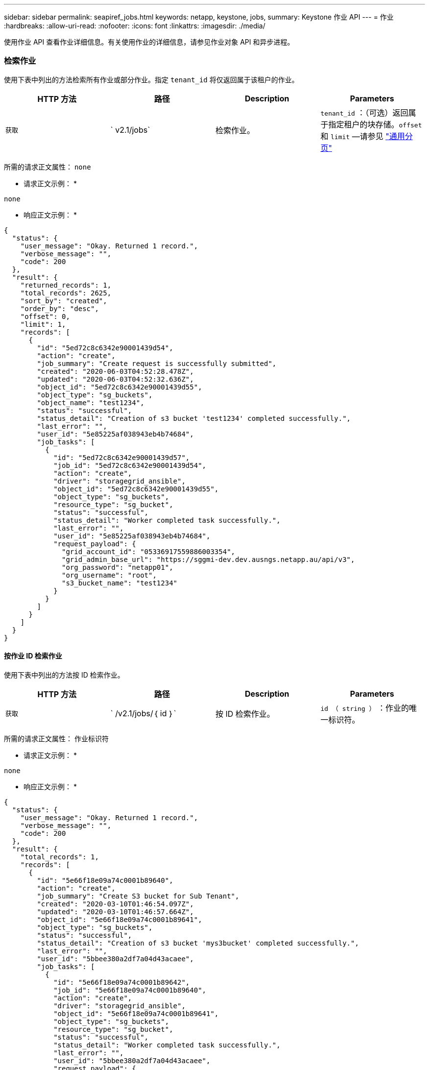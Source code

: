 ---
sidebar: sidebar 
permalink: seapiref_jobs.html 
keywords: netapp, keystone, jobs, 
summary: Keystone 作业 API 
---
= 作业
:hardbreaks:
:allow-uri-read: 
:nofooter: 
:icons: font
:linkattrs: 
:imagesdir: ./media/


[role="lead"]
使用作业 API 查看作业详细信息。有关使用作业的详细信息，请参见作业对象 API 和异步进程。



=== 检索作业

使用下表中列出的方法检索所有作业或部分作业。指定 `tenant_id` 将仅返回属于该租户的作业。

|===
| HTTP 方法 | 路径 | Description | Parameters 


| `获取` | ` v2.1/jobs` | 检索作业。 | `tenant_id` ：（可选）返回属于指定租户的块存储。`offset` 和 `limit` —请参见 link:seapiref_netapp_service_engine_rest_apis.html#pagination>["通用分页"] 
|===
所需的请求正文属性： `none`

* 请求正文示例： *

....
none
....
* 响应正文示例： *

....
{
  "status": {
    "user_message": "Okay. Returned 1 record.",
    "verbose_message": "",
    "code": 200
  },
  "result": {
    "returned_records": 1,
    "total_records": 2625,
    "sort_by": "created",
    "order_by": "desc",
    "offset": 0,
    "limit": 1,
    "records": [
      {
        "id": "5ed72c8c6342e90001439d54",
        "action": "create",
        "job_summary": "Create request is successfully submitted",
        "created": "2020-06-03T04:52:28.478Z",
        "updated": "2020-06-03T04:52:32.636Z",
        "object_id": "5ed72c8c6342e90001439d55",
        "object_type": "sg_buckets",
        "object_name": "test1234",
        "status": "successful",
        "status_detail": "Creation of s3 bucket 'test1234' completed successfully.",
        "last_error": "",
        "user_id": "5e85225af038943eb4b74684",
        "job_tasks": [
          {
            "id": "5ed72c8c6342e90001439d57",
            "job_id": "5ed72c8c6342e90001439d54",
            "action": "create",
            "driver": "storagegrid_ansible",
            "object_id": "5ed72c8c6342e90001439d55",
            "object_type": "sg_buckets",
            "resource_type": "sg_bucket",
            "status": "successful",
            "status_detail": "Worker completed task successfully.",
            "last_error": "",
            "user_id": "5e85225af038943eb4b74684",
            "request_payload": {
              "grid_account_id": "05336917559886003354",
              "grid_admin_base_url": "https://sggmi-dev.dev.ausngs.netapp.au/api/v3",
              "org_password": "netapp01",
              "org_username": "root",
              "s3_bucket_name": "test1234"
            }
          }
        ]
      }
    ]
  }
}
....


==== 按作业 ID 检索作业

使用下表中列出的方法按 ID 检索作业。

|===
| HTTP 方法 | 路径 | Description | Parameters 


| `获取` | ` /v2.1/jobs/｛ id ｝` | 按 ID 检索作业。 | `id （ string ）` ：作业的唯一标识符。 
|===
所需的请求正文属性： `作业标识符`

* 请求正文示例： *

....
none
....
* 响应正文示例： *

....
{
  "status": {
    "user_message": "Okay. Returned 1 record.",
    "verbose_message": "",
    "code": 200
  },
  "result": {
    "total_records": 1,
    "records": [
      {
        "id": "5e66f18e09a74c0001b89640",
        "action": "create",
        "job_summary": "Create S3 bucket for Sub Tenant",
        "created": "2020-03-10T01:46:54.097Z",
        "updated": "2020-03-10T01:46:57.664Z",
        "object_id": "5e66f18e09a74c0001b89641",
        "object_type": "sg_buckets",
        "status": "successful",
        "status_detail": "Creation of s3 bucket 'mys3bucket' completed successfully.",
        "last_error": "",
        "user_id": "5bbee380a2df7a04d43acaee",
        "job_tasks": [
          {
            "id": "5e66f18e09a74c0001b89642",
            "job_id": "5e66f18e09a74c0001b89640",
            "action": "create",
            "driver": "storagegrid_ansible",
            "object_id": "5e66f18e09a74c0001b89641",
            "object_type": "sg_buckets",
            "resource_type": "sg_bucket",
            "status": "successful",
            "status_detail": "Worker completed task successfully.",
            "last_error": "",
            "user_id": "5bbee380a2df7a04d43acaee",
            "request_payload": {
              "grid_account_id": "47490102387197219062",
              "grid_admin_base_url": "https://sggmi-dev.dev.ausngs.netapp.au/api/v3",
              "org_password": "netapp01",
              "org_username": "root",
              "s3_bucket_name": "mys3bucket"
            }
          }
        ]
      }
    ]
  }
}
....


=== 作业对象 API 和异步进程

某些 API 调用（尤其是用于添加或修改资源的 API 调用）的完成时间可能比其他调用更长。NetApp 服务引擎会异步处理这些长时间运行的请求。

发出异步运行的 API 调用后， HTTP 响应代码 202 表示此请求已成功验证并被接受，但尚未完成。此请求将作为后台任务进行处理，在对客户端进行初始 HTTP 响应后，此任务将继续运行。响应包括作业对象锁定请求，包括其唯一标识符。



==== 正在查询与 API 请求关联的作业对象

HTTP 响应中返回的作业对象包含多个属性。您可以查询 state 属性以确定请求是否成功完成。作业对象可以处于以下状态之一：

* 正常
* 警告
* Partial_failures
* error


在轮询作业对象以检测任务的终端状态时，可以使用两种方法：成功或失败：

* 标准轮询请求：立即返回当前作业状态。
* 长轮询请求：当作业状态变为 normal ， error 或 partial_failures 时。




==== 异步请求的步骤

您可以使用以下高级操作步骤完成异步 API 调用。

. 问题描述异步 API 调用。
. 接收表示已成功接受请求的 HTTP 响应 202 。
. 从响应正文中提取作业对象的标识符。
. 在环路中，等待作业对象达到终端状态 normal ， error 或 partial_failures 。
. 验证作业的终端状态并检索作业结果。


